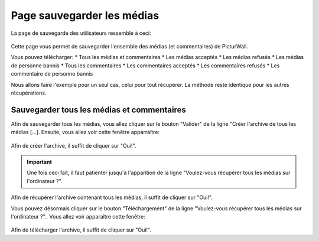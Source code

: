.. _animateur_sauvegarde:

Page sauvegarder les médias
================================

La page de sauvegarde des utilisateurs ressemble à ceci:

.. figure:: _images/sauvegarde/sauvegarde.PNG
   :alt: Panel animateur de PicturWall, page sauvegarde des médias.
   :align: center

Cette page vous permet de sauvegarder l'ensemble des médias (et commentaires) de PicturWall.

Vous pouvez télécharger:
* Tous les médias et commentaires
* Les médias acceptés
* Les médias refusés
* Les médias de personne bannis
* Tous les commentaires
* Les commentaires acceptés
* Les commentaires refusés
* Les commentaire de personne bannis

Nous allons faire l'exemple pour un seul cas, celui pour tout récupérer.
La méthode reste identique pour les autres récupérations.

.. _animateur_sauvegarde_medias:

Sauvegarder tous les médias et commentaires
---------------------------------------------

Afin de sauvegarder tous les médias, vous allez cliquer sur le bouton "Valider" de la ligne "Créer l'archive de tous les médias [...].
Ensuite, vous allez voir cette fenêtre apparraître:

.. figure:: _images/sauvegarde/sauvegarde_archive.PNG
   :alt: Panel animateur de PicturWall, page gestion des sauvegarde, création de l'archive
   :align: center

Afin de créer l'archive, il suffit de cliquer sur "Oui!".

.. important:: Une fois ceci fait, il faut patienter jusqu'à l'apparition de la ligne "Voulez-vous récupérer tous les médias sur l'ordinateur ?".

.. figure:: _images/sauvegarde/sauvegarde_OK.PNG
   :alt: Panel animateur de PicturWall, page gestion des sauvegarde, récupération de l'archive
   :align: center

Afin de récupérer l'archive contenant tous les médias, il suffit de cliquer sur "Oui!".

Vous pouvez désormais cliquer sur le bouton "Téléchargement" de la ligne "Voulez-vous récupérer tous les médias sur l'ordinateur ?"..
Vous allez voir apparaître cette fenêtre:

.. figure:: _images/sauvegarde/sauvegarde_download.PNG
   :alt: Panel animateur de PicturWall, page gestion des sauvegarde, récupération de l'archive
   :align: center

Afin de télécharger l'archive, il suffit de cliquer sur "Oui!".

